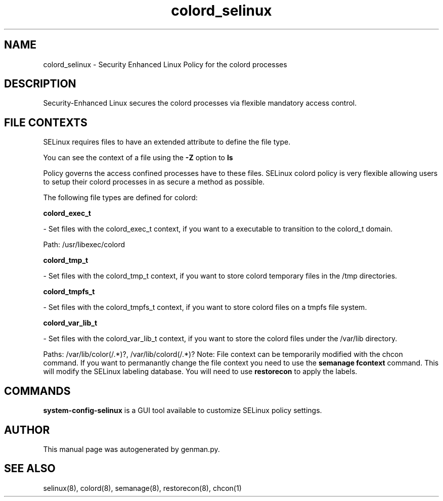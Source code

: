 .TH  "colord_selinux"  "8"  "colord" "dwalsh@redhat.com" "colord SELinux Policy documentation"
.SH "NAME"
colord_selinux \- Security Enhanced Linux Policy for the colord processes
.SH "DESCRIPTION"

Security-Enhanced Linux secures the colord processes via flexible mandatory access
control.  
.SH FILE CONTEXTS
SELinux requires files to have an extended attribute to define the file type. 
.PP
You can see the context of a file using the \fB\-Z\fP option to \fBls\bP
.PP
Policy governs the access confined processes have to these files. 
SELinux colord policy is very flexible allowing users to setup their colord processes in as secure a method as possible.
.PP 
The following file types are defined for colord:


.EX
.B colord_exec_t 
.EE

- Set files with the colord_exec_t context, if you want to a executable to transition to the colord_t domain.

.br
Path: 
/usr/libexec/colord

.EX
.B colord_tmp_t 
.EE

- Set files with the colord_tmp_t context, if you want to store colord temporary files in the /tmp directories.


.EX
.B colord_tmpfs_t 
.EE

- Set files with the colord_tmpfs_t context, if you want to store colord files on a tmpfs file system.


.EX
.B colord_var_lib_t 
.EE

- Set files with the colord_var_lib_t context, if you want to store the colord files under the /var/lib directory.

.br
Paths: 
/var/lib/color(/.*)?, /var/lib/colord(/.*)?
Note: File context can be temporarily modified with the chcon command.  If you want to permanantly change the file context you need to use the 
.B semanage fcontext 
command.  This will modify the SELinux labeling database.  You will need to use
.B restorecon
to apply the labels.

.SH "COMMANDS"

.PP
.B system-config-selinux 
is a GUI tool available to customize SELinux policy settings.

.SH AUTHOR	
This manual page was autogenerated by genman.py.

.SH "SEE ALSO"
selinux(8), colord(8), semanage(8), restorecon(8), chcon(1)
